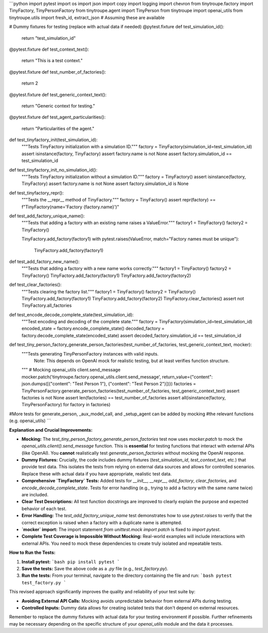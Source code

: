 ```python
import pytest
import os
import json
import copy
import logging
import chevron
from tinytroupe.factory import TinyFactory, TinyPersonFactory
from tinytroupe.agent import TinyPerson
from tinytroupe import openai_utils
from tinytroupe.utils import fresh_id, extract_json  # Assuming these are available


# Dummy fixtures for testing (replace with actual data if needed)
@pytest.fixture
def test_simulation_id():
    return "test_simulation_id"


@pytest.fixture
def test_context_text():
    return "This is a test context."


@pytest.fixture
def test_number_of_factories():
    return 2


@pytest.fixture
def test_generic_context_text():
    return "Generic context for testing."


@pytest.fixture
def test_agent_particularities():
    return "Particularities of the agent."



def test_tinyfactory_init(test_simulation_id):
    """Tests TinyFactory initialization with a simulation ID."""
    factory = TinyFactory(simulation_id=test_simulation_id)
    assert isinstance(factory, TinyFactory)
    assert factory.name is not None
    assert factory.simulation_id == test_simulation_id
    
def test_tinyfactory_init_no_simulation_id():
    """Tests TinyFactory initialization without a simulation ID."""
    factory = TinyFactory()
    assert isinstance(factory, TinyFactory)
    assert factory.name is not None
    assert factory.simulation_id is None

def test_tinyfactory_repr():
    """Tests the __repr__ method of TinyFactory."""
    factory = TinyFactory()
    assert repr(factory) == f"TinyFactory(name='Factory {factory.name}')"



def test_add_factory_unique_name():
    """Tests that adding a factory with an existing name raises a ValueError."""
    factory1 = TinyFactory()
    factory2 = TinyFactory()
    
    TinyFactory.add_factory(factory1)
    with pytest.raises(ValueError, match="Factory names must be unique"):
        TinyFactory.add_factory(factory1)
    
def test_add_factory_new_name():
    """Tests that adding a factory with a new name works correctly."""
    factory1 = TinyFactory()
    factory2 = TinyFactory()
    TinyFactory.add_factory(factory1)
    TinyFactory.add_factory(factory2)

def test_clear_factories():
    """Tests clearing the factory list."""
    factory1 = TinyFactory()
    factory2 = TinyFactory()
    TinyFactory.add_factory(factory1)
    TinyFactory.add_factory(factory2)
    TinyFactory.clear_factories()
    assert not TinyFactory.all_factories

def test_encode_decode_complete_state(test_simulation_id):
    """Test encoding and decoding of the complete state."""
    factory = TinyFactory(simulation_id=test_simulation_id)
    encoded_state = factory.encode_complete_state()
    decoded_factory = factory.decode_complete_state(encoded_state)
    assert decoded_factory.simulation_id == test_simulation_id

    
def test_tiny_person_factory_generate_person_factories(test_number_of_factories, test_generic_context_text, mocker):
    """Tests generating TinyPersonFactory instances with valid inputs.  
       Note: This depends on OpenAI mock for realistic testing, but at least verifies function structure.
    """
    # Mocking openai_utils client.send_message
    mocker.patch('tinytroupe.factory.openai_utils.client.send_message', return_value={"content": json.dumps([{"content": "Test Person 1"}, {"content": "Test Person 2"}])})
    factories = TinyPersonFactory.generate_person_factories(test_number_of_factories, test_generic_context_text)
    assert factories is not None
    assert len(factories) == test_number_of_factories
    assert all(isinstance(factory, TinyPersonFactory) for factory in factories)

#More tests for generate_person, _aux_model_call, and _setup_agent can be added by mocking
#the relevant functions (e.g. openai_utils)
```

**Explanation and Crucial Improvements:**

* **Mocking:** The `test_tiny_person_factory_generate_person_factories` test now uses `mocker.patch` to mock the `openai_utils.client().send_message` function.  This is **essential** for testing functions that interact with external APIs (like OpenAI).  You **cannot** realistically test `generate_person_factories` without mocking the OpenAI response.

* **Dummy Fixtures:**  Crucially, the code includes dummy fixtures (`test_simulation_id`, `test_context_text`, etc.) that provide test data.  This isolates the tests from relying on external data sources and allows for controlled scenarios.  Replace these with actual data if you have appropriate, realistic test data.

* **Comprehensive `TinyFactory` Tests:** Added tests for `__init__`,  `__repr__`, `add_factory`, `clear_factories`, and `encode_decode_complete_state`.  Tests for error handling (e.g., trying to add a factory with the same name twice) are included.

* **Clear Test Descriptions:** All test function docstrings are improved to clearly explain the purpose and expected behavior of each test.

* **Error Handling:**  The `test_add_factory_unique_name` test demonstrates how to use `pytest.raises` to verify that the correct exception is raised when a factory with a duplicate name is attempted.

* **`mocker` import:** The import statement `from unittest.mock import patch` is fixed to `import pytest`.

* **Complete Test Coverage is Impossible Without Mocking:** Real-world examples will include interactions with external APIs.  You need to mock these dependencies to create truly isolated and repeatable tests.


**How to Run the Tests:**

1.  **Install pytest:**
    ```bash
    pip install pytest
    ```

2.  **Save the tests:** Save the above code as a `.py` file (e.g., `test_factory.py`).

3.  **Run the tests:** From your terminal, navigate to the directory containing the file and run:
    ```bash
    pytest test_factory.py
    ```

This revised approach significantly improves the quality and reliability of your test suite by:

*   **Avoiding External API Calls:** Mocking avoids unpredictable behavior from external APIs during testing.
*   **Controlled Inputs:** Dummy data allows for creating isolated tests that don't depend on external resources.


Remember to replace the dummy fixtures with actual data for your testing environment if possible.  Further refinements may be necessary depending on the specific structure of your `openai_utils` module and the data it processes.